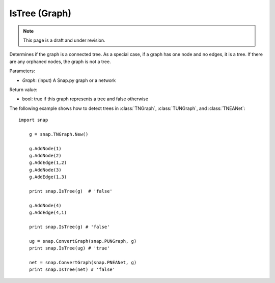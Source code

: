 IsTree (Graph)
''''''''''''''''''''''''''''''''''''''''''
.. note::

    This page is a draft and under revision.


.. function:: bool IsTree(Graph)

Determines if the graph is a connected tree.  As a special case, if a graph has one node and no edges, it is a tree.  If there are any orphaned nodes, the graph is not a tree.

Parameters:

- *Graph*: (input) A Snap.py graph or a network

Return value: 

- bool: true if this graph represents a tree and false otherwise

The following example shows how to detect trees in 
:class:`TNGraph`, :class:`TUNGraph`, and :class:`TNEANet`::

    import snap

	g = snap.TNGraph.New()

	g.AddNode(1)
	g.AddNode(2)
	g.AddEdge(1,2)
	g.AddNode(3)
	g.AddEdge(1,3)

	print snap.IsTree(g)  # 'false'

	g.AddNode(4)
	g.AddEdge(4,1)

	print snap.IsTree(g) # 'false'

	ug = snap.ConvertGraph(snap.PUNGraph, g)
	print snap.IsTree(ug) # 'true'

	net = snap.ConvertGraph(snap.PNEANet, g)
	print snap.IsTree(net) # 'false'
